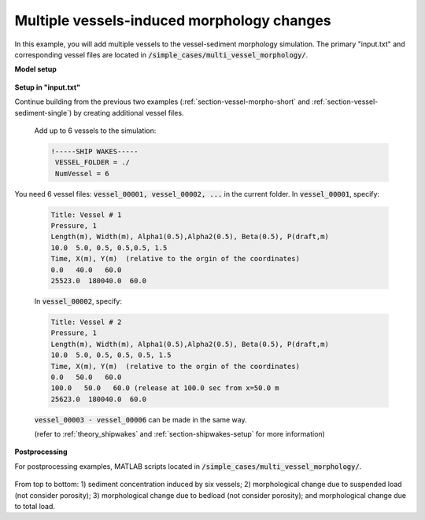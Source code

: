 .. _section-vessel-morpho-many:

Multiple vessels-induced morphology changes 
###########################################

In this example, you will add multiple vessels to the vessel-sediment morphology simulation. The primary "input.txt" and corresponding vessel files are located in :code:`/simple_cases/multi_vessel_morphology/`.

**Model setup**

.. figure:: images/simple_cases/layout_multi_vessel.jpg
    :width: 500px
    :align: center
    :height: 120px
    :alt: alternate text
    :figclass: align-center
   
**Setup in "input.txt"**

Continue building from the previous two examples (:ref:`section-vessel-morpho-short` and :ref:`section-vessel-sediment-single`) by creating additional vessel files.

 Add up to 6 vessels to the simulation:

 .. code-block:: rest

        !-----SHIP WAKES-----
         VESSEL_FOLDER = ./
         NumVessel = 6

You need 6 vessel files: :code:`vessel_00001, vessel_00002, ...` in the current folder. In :code:`vessel_00001`, specify:

 .. code-block:: rest
        
        Title: Vessel # 1
        Pressure, 1
        Length(m), Width(m), Alpha1(0.5),Alpha2(0.5), Beta(0.5), P(draft,m)
        10.0  5.0, 0.5, 0.5,0.5, 1.5
        Time, X(m), Y(m)  (relative to the orgin of the coordinates)
        0.0   40.0   60.0
        25523.0  180040.0  60.0

 In :code:`vessel_00002`, specify:

 .. code-block:: rest

        Title: Vessel # 2
        Pressure, 1
        Length(m), Width(m), Alpha1(0.5),Alpha2(0.5), Beta(0.5), P(draft,m)
        10.0  5.0, 0.5, 0.5, 0.5, 1.5
        Time, X(m), Y(m)  (relative to the orgin of the coordinates)
        0.0   50.0   60.0
        100.0   50.0   60.0 (release at 100.0 sec from x=50.0 m
        25623.0  180040.0  60.0

 :code:`vessel_00003 - vessel_00006` can be made in the same way. 

 (refer to :ref:`theory_shipwakes` and :ref:`section-shipwakes-setup` for more information)

**Postprocessing**

For postprocessing examples, MATLAB scripts located in :code:`/simple_cases/multi_vessel_morphology/`.

.. figure:: images/simple_cases/multi_wave_morpho.jpg
    :width: 400px
    :align: center
    :height: 500px
    :alt: alternate text
    :figclass: align-center

From top to bottom: 1) sediment concentration induced by six vessels; 2) morphological change due to suspended load (not consider porosity); 3) morphological change due to bedload (not consider porosity); and morphological change due to total load.


